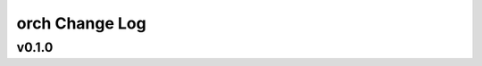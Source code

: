 ===============
orch Change Log
===============

.. current developments

v0.1.0
====================



